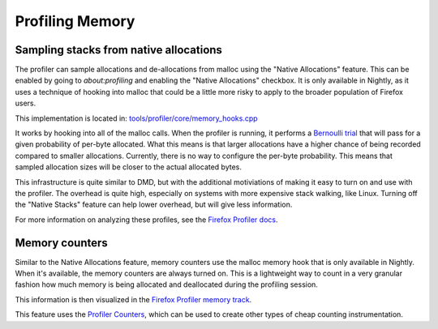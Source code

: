 Profiling Memory
================

Sampling stacks from native allocations
---------------------------------------

The profiler can sample allocations and de-allocations from malloc using the
"Native Allocations" feature. This can be enabled by going to `about:profiling` and
enabling the "Native Allocations" checkbox. It is only available in Nightly, as it
uses a technique of hooking into malloc that could be a little more risky to apply to
the broader population of Firefox users.

This implementation is located in: `tools/profiler/core/memory_hooks.cpp
<https://searchfox.org/mozilla-central/source/tools/profiler/core/memory_hooks.cpp>`_

It works by hooking into all of the malloc calls. When the profiler is running, it
performs a `Bernoulli trial`_ that will pass for a given probability of per-byte
allocated. What this means is that larger allocations have a higher chance of being
recorded compared to smaller allocations. Currently, there is no way to configure
the per-byte probability. This means that sampled allocation sizes will be closer
to the actual allocated bytes.

This infrastructure is quite similar to DMD, but with the additional motiviations of
making it easy to turn on and use with the profiler. The overhead is quite high,
especially on systems with more expensive stack walking, like Linux. Turning off
the "Native Stacks" feature can help lower overhead, but will give less information.

For more information on analyzing these profiles, see the `Firefox Profiler docs`_.

Memory counters
---------------

Similar to the Native Allocations feature, memory counters use the malloc memory hook
that is only available in Nightly. When it's available, the memory counters are always
turned on. This is a lightweight way to count in a very granular fashion how much
memory is being allocated and deallocated during the profiling session.

This information is then visualized in the `Firefox Profiler memory track`_.

This feature uses the `Profiler Counters`_, which can be used to create other types
of cheap counting instrumentation.

.. _Bernoulli trial: https://en.wikipedia.org/wiki/Bernoulli_trial
.. _Firefox Profiler docs: https://profiler.firefox.com/docs/#/./memory-allocations
.. _Firefox Profiler memory track: https://profiler.firefox.com/docs/#/./memory-allocations?id=memory-track
.. _Profiler Counters: https://searchfox.org/mozilla-central/source/tools/profiler/public/ProfilerCounts.h
